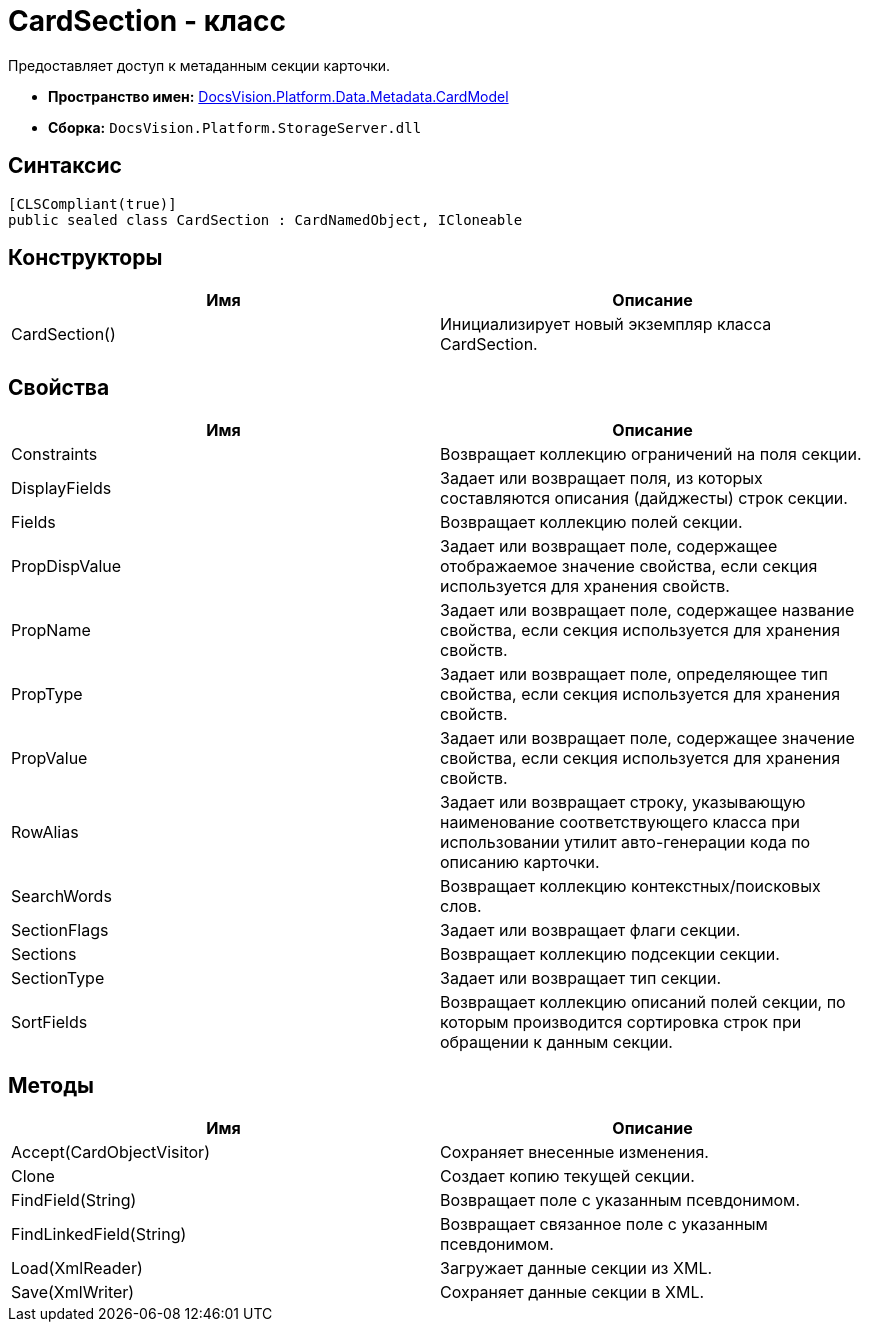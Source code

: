 = CardSection - класс

Предоставляет доступ к метаданным секции карточки.

* *Пространство имен:* xref:api/DocsVision/Platform/Data/Metadata/CardModel/CardModel_NS.adoc[DocsVision.Platform.Data.Metadata.CardModel]
* *Сборка:* `DocsVision.Platform.StorageServer.dll`

== Синтаксис

[source,csharp]
----
[CLSCompliant(true)]
public sealed class CardSection : CardNamedObject, ICloneable
----

== Конструкторы

[cols=",",options="header"]
|===
|Имя |Описание
|CardSection() |Инициализирует новый экземпляр класса CardSection.
|===

== Свойства

[cols=",",options="header"]
|===
|Имя |Описание
|Constraints |Возвращает коллекцию ограничений на поля секции.
|DisplayFields |Задает или возвращает поля, из которых составляются описания (дайджесты) строк секции.
|Fields |Возвращает коллекцию полей секции.
|PropDispValue |Задает или возвращает поле, содержащее отображаемое значение свойства, если секция используется для хранения свойств.
|PropName |Задает или возвращает поле, содержащее название свойства, если секция используется для хранения свойств.
|PropType |Задает или возвращает поле, определяющее тип свойства, если секция используется для хранения свойств.
|PropValue |Задает или возвращает поле, содержащее значение свойства, если секция используется для хранения свойств.
|RowAlias |Задает или возвращает строку, указывающую наименование соответствующего класса при использовании утилит авто-генерации кода по описанию карточки.
|SearchWords |Возвращает коллекцию контекстных/поисковых слов.
|SectionFlags |Задает или возвращает флаги секции.
|Sections |Возвращает коллекцию подсекции секции.
|SectionType |Задает или возвращает тип секции.
|SortFields |Возвращает коллекцию описаний полей секции, по которым производится сортировка строк при обращении к данным секции.
|===

== Методы

[cols=",",options="header"]
|===
|Имя |Описание
|Accept(CardObjectVisitor) |Сохраняет внесенные изменения.
|Clone |Создает копию текущей секции.
|FindField(String) |Возвращает поле с указанным псевдонимом.
|FindLinkedField(String) |Возвращает связанное поле с указанным псевдонимом.
|Load(XmlReader) |Загружает данные секции из XML.
|Save(XmlWriter) |Сохраняет данные секции в XML.
|===
